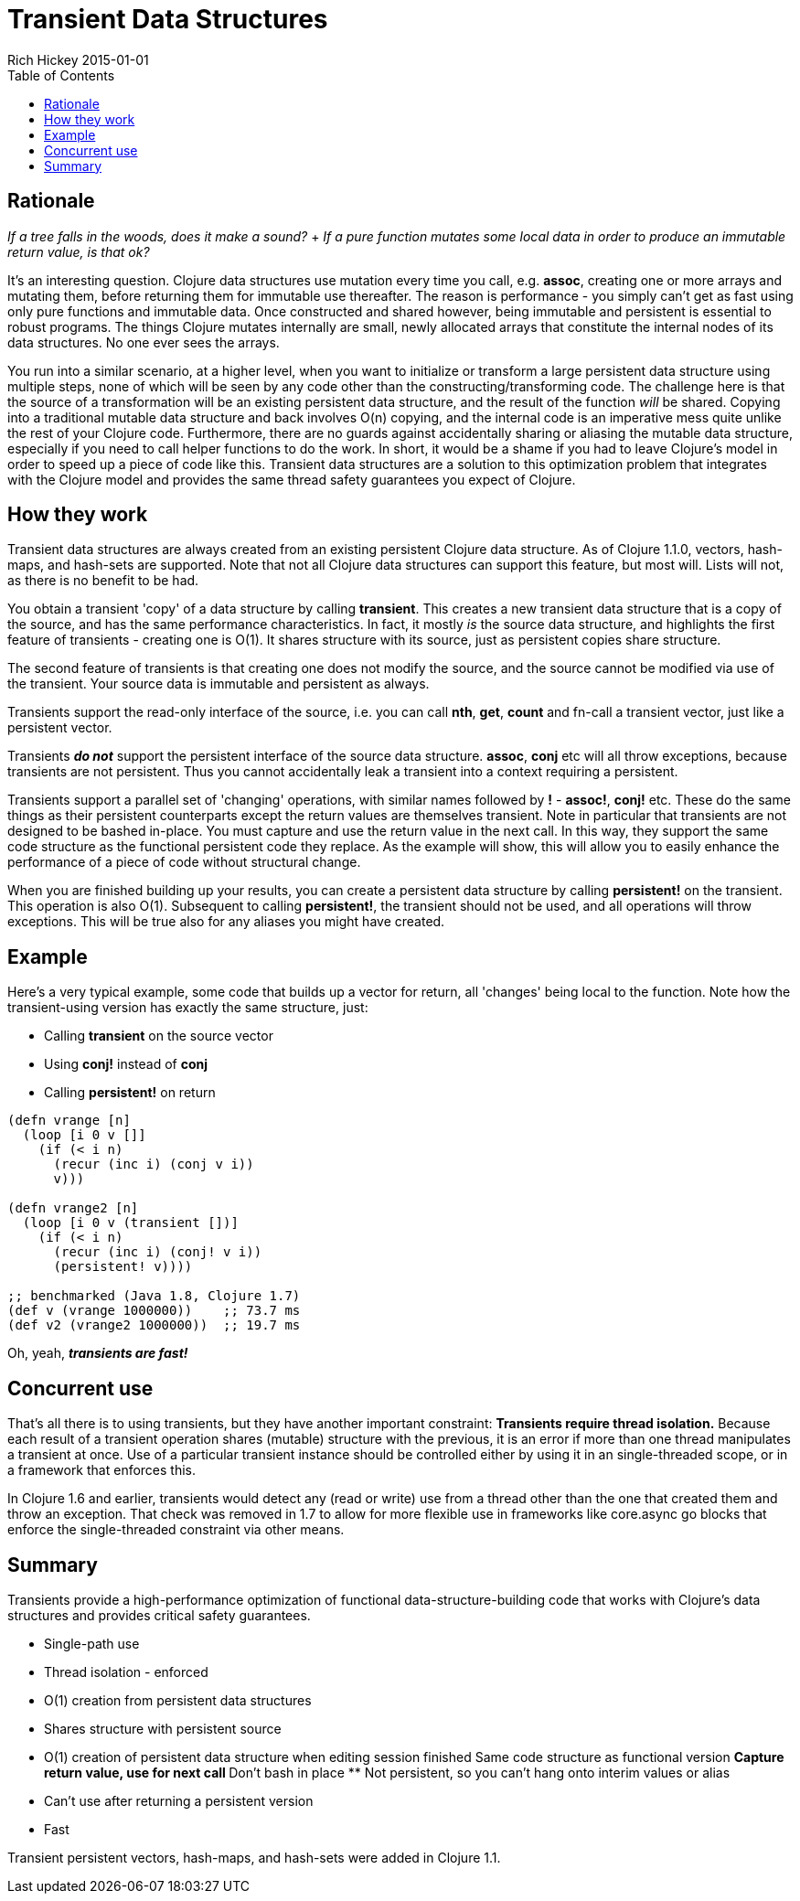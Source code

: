 = Transient Data Structures
Rich Hickey 2015-01-01
:type: reference
:toc: macro
:icons: font
:navlinktext: Transients
:prevpagehref: sequences
:prevpagetitle: Sequences
:nextpagehref: transducers
:nextpagetitle: Transducers

ifdef::env-github,env-browser[:outfilesuffix: .adoc]

toc::[]

== Rationale

_If a tree falls in the woods, does it make a sound?_ + _If a pure function
mutates some local data in order to produce an immutable return value, is
that ok?_

It's an interesting question. Clojure data structures use mutation every
time you call, e.g. *assoc*, creating one or more arrays and mutating them,
before returning them for immutable use thereafter. The reason is
performance - you simply can't get as fast using only pure functions and
immutable data. Once constructed and shared however, being immutable and
persistent is essential to robust programs. The things Clojure mutates
internally are small, newly allocated arrays that constitute the internal
nodes of its data structures. No one ever sees the arrays.

You run into a similar scenario, at a higher level, when you want to
initialize or transform a large persistent data structure using multiple
steps, none of which will be seen by any code other than the
constructing/transforming code. The challenge here is that the source of a
transformation will be an existing persistent data structure, and the result
of the function _will_ be shared. Copying into a traditional mutable data
structure and back involves O(n) copying, and the internal code is an
imperative mess quite unlike the rest of your Clojure code. Furthermore,
there are no guards against accidentally sharing or aliasing the mutable
data structure, especially if you need to call helper functions to do the
work. In short, it would be a shame if you had to leave Clojure's model in
order to speed up a piece of code like this. Transient data structures are a
solution to this optimization problem that integrates with the Clojure model
and provides the same thread safety guarantees you expect of Clojure.

== How they work

Transient data structures are always created from an existing persistent
Clojure data structure. As of Clojure 1.1.0, vectors, hash-maps, and
hash-sets are supported. Note that not all Clojure data structures can
support this feature, but most will. Lists will not, as there is no benefit
to be had.

You obtain a transient 'copy' of a data structure by calling
*transient*. This creates a new transient data structure that is a copy of
the source, and has the same performance characteristics. In fact, it mostly
_is_ the source data structure, and highlights the first feature of
transients - creating one is O(1). It shares structure with its source, just
as persistent copies share structure.

The second feature of transients is that creating one does not modify the
source, and the source cannot be modified via use of the transient. Your
source data is immutable and persistent as always.

Transients support the read-only interface of the source, i.e. you can call
*nth*, *get*, *count* and fn-call a transient vector, just like a persistent
vector.

Transients _**do not**_ support the persistent interface of the source data
structure. *assoc*, *conj* etc will all throw exceptions, because transients
are not persistent. Thus you cannot accidentally leak a transient into a
context requiring a persistent.

Transients support a parallel set of 'changing' operations, with similar
names followed by *!* - *assoc!*, *conj!* etc. These do the same things as
their persistent counterparts except the return values are themselves
transient. Note in particular that transients are not designed to be bashed
in-place. You must capture and use the return value in the next call. In
this way, they support the same code structure as the functional persistent
code they replace. As the example will show, this will allow you to easily
enhance the performance of a piece of code without structural change.

When you are finished building up your results, you can create a persistent
data structure by calling *persistent!* on the transient. This operation is
also O(1). Subsequent to calling *persistent!*, the transient should not be
used, and all operations will throw exceptions. This will be true also for
any aliases you might have created.

== Example

Here's a very typical example, some code that builds up a vector for return,
all 'changes' being local to the function. Note how the transient-using
version has exactly the same structure, just:

* Calling *transient* on the source vector
* Using *conj!* instead of *conj*
* Calling *persistent!* on return
[source, clojure]
----
(defn vrange [n]
  (loop [i 0 v []]
    (if (< i n)
      (recur (inc i) (conj v i))
      v)))

(defn vrange2 [n]
  (loop [i 0 v (transient [])]
    (if (< i n)
      (recur (inc i) (conj! v i))
      (persistent! v))))

;; benchmarked (Java 1.8, Clojure 1.7)
(def v (vrange 1000000))    ;; 73.7 ms
(def v2 (vrange2 1000000))  ;; 19.7 ms
----
Oh, yeah, _**transients are fast!**_

== Concurrent use

That's all there is to using transients, but they have another important
constraint: *Transients require thread isolation.* Because each result of a
transient operation shares (mutable) structure with the previous, it is an
error if more than one thread manipulates a transient at once. Use of a
particular transient instance should be controlled either by using it in an
single-threaded scope, or in a framework that enforces this.

In Clojure 1.6 and earlier, transients would detect any (read or write) use
from a thread other than the one that created them and throw an
exception. That check was removed in 1.7 to allow for more flexible use in
frameworks like core.async go blocks that enforce the single-threaded
constraint via other means.

== Summary

Transients provide a high-performance optimization of functional
data-structure-building code that works with Clojure's data structures and
provides critical safety guarantees.


* Single-path use
* Thread isolation - enforced
* O(1) creation from persistent data structures
* Shares structure with persistent source
* O(1) creation of persistent data structure when editing session finished
Same code structure as functional version ** Capture return value, use for
next call ** Don't bash in place ** Not persistent, so you can't hang onto
interim values or alias
* Can't use after returning a persistent version
* Fast

Transient persistent vectors, hash-maps, and hash-sets were added in Clojure
1.1.
